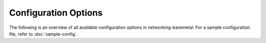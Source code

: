 =====================
Configuration Options
=====================

The following is an overview of all available configuration options in
networking-baremetal. For a sample configuration file, refer to
:doc:`sample-config`.

.. show-options::
   :config-file: tools/config/networking-baremetal-config-generator.conf